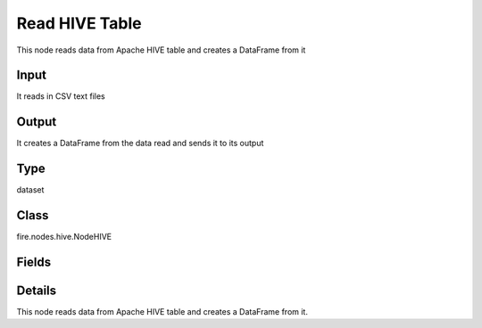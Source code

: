 Read HIVE Table
=========== 

This node reads data from Apache HIVE table and creates a DataFrame from it

Input
--------------
It reads in CSV text files

Output
--------------
It creates a DataFrame from the data read and sends it to its output

Type
--------- 

dataset

Class
--------- 

fire.nodes.hive.NodeHIVE

Fields
--------- 

.. list-table::
      :widths: 10 5 10
      :header-rows: 1

      * - Name
        - Title
        - Description
      * - db
        - HIVE Database
        - HIVE Database
      * - table
        - HIVE Table
        - HIVE Table from which to read the data
      * - query
        - HIVE Query (Optional)
        - If a separate HIVE query needs to be used for reading from HIVE. This field is optional.
      * - schema
        - Schema
      * - outputColNames
        - Column Names of the database table
        - Column Names of the database table
      * - outputColTypes
        - Column Types of the database table
        - Column Types of the database table


Details
-------


This node reads data from Apache HIVE table and creates a DataFrame from it.


